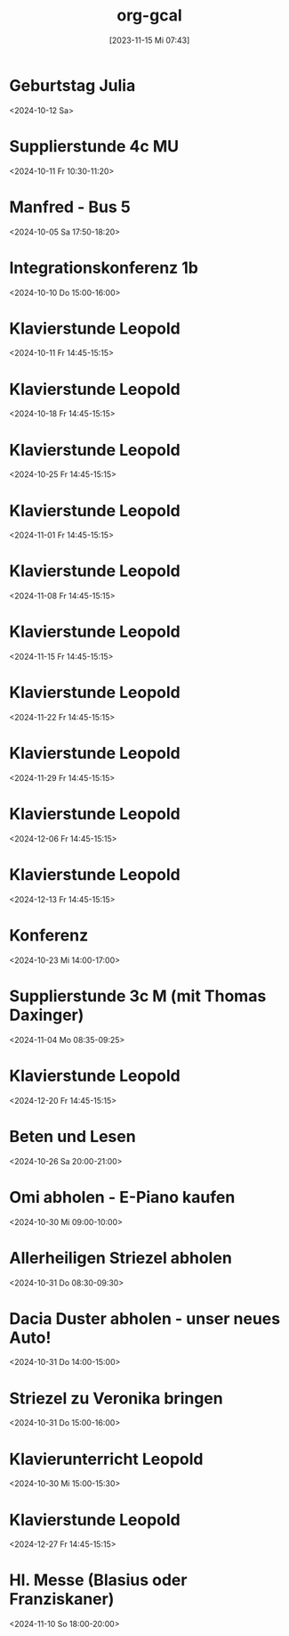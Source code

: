 #+title:      org-gcal
#+date:       [2023-11-15 Mi 07:43]
#+filetags:   :Project:
#+identifier: 20231115T074319
#+CATEGORY: org-gcal


* Geburtstag Julia
:PROPERTIES:
:ETag:     "3458823885230000"
:calendar-id: matthiasfuchs01@gmail.com
:entry-id: c4sjad3568sj4b9h75gm8b9kc4sj2bb2cpij4bb474rm6c9iclgj4e9o74_20241012/matthiasfuchs01@gmail.com
:org-gcal-managed: gcal
:END:
:org-gcal:
<2024-10-12 Sa>
:END:

* Supplierstunde 4c MU
:PROPERTIES:
:calendar-id: matthiasfuchs01@gmail.com
:org-gcal-managed: org
:ETag:     "3458140216824000"
:entry-id: fov15gjs4eqi12u6b35ueu6lj4/matthiasfuchs01@gmail.com
:END:
:org-gcal:
<2024-10-11 Fr 10:30-11:20>
:END:

* Manfred - Bus 5
:PROPERTIES:
:calendar-id: matthiasfuchs01@gmail.com
:org-gcal-managed: org
:ETag:     "3457018856296000"
:entry-id: 37pk1r56rhfj228h1fvcrpjv70/matthiasfuchs01@gmail.com
:END:
:org-gcal:
<2024-10-05 Sa 17:50-18:20>
:END:

* Integrationskonferenz 1b
:PROPERTIES:
:calendar-id: matthiasfuchs01@gmail.com
:org-gcal-managed: org
:ETag:     "3457249846168000"
:entry-id: 0vh8fk62gs09anr899ntr73jrg/matthiasfuchs01@gmail.com
:END:
:org-gcal:
<2024-10-10 Do 15:00-16:00>
:END:

* Klavierstunde Leopold
:PROPERTIES:
:calendar-id: matthiasfuchs01@gmail.com
:org-gcal-managed: org
:ETag:     "3458140216468000"
:entry-id: ik5gdjv89a9evbj35tk6j58nu4/matthiasfuchs01@gmail.com
:END:
:org-gcal:
<2024-10-11 Fr 14:45-15:15>
:END:


* Klavierstunde Leopold
:PROPERTIES:
:ETag:     "3459763464942000"
:LOCATION: Leonhard-von-Keutschach-Straße, 5020 Salzburg, Österreich
:calendar-id: matthiasfuchs01@gmail.com
:entry-id: 7l1nrhsr987hud1mup52dceq81_20241018T124500Z/matthiasfuchs01@gmail.com
:org-gcal-managed: gcal
:END:
:org-gcal:
<2024-10-18 Fr 14:45-15:15>
:END:

* Klavierstunde Leopold
:PROPERTIES:
:ETag:     "3459763464942000"
:LOCATION: Leonhard-von-Keutschach-Straße, 5020 Salzburg, Österreich
:calendar-id: matthiasfuchs01@gmail.com
:entry-id: 7l1nrhsr987hud1mup52dceq81_20241025T124500Z/matthiasfuchs01@gmail.com
:org-gcal-managed: gcal
:END:
:org-gcal:
<2024-10-25 Fr 14:45-15:15>
:END:

* Klavierstunde Leopold
:PROPERTIES:
:ETag:     "3459763464942000"
:LOCATION: Leonhard-von-Keutschach-Straße, 5020 Salzburg, Österreich
:calendar-id: matthiasfuchs01@gmail.com
:entry-id: 7l1nrhsr987hud1mup52dceq81_20241101T134500Z/matthiasfuchs01@gmail.com
:org-gcal-managed: gcal
:END:
:org-gcal:
<2024-11-01 Fr 14:45-15:15>
:END:

* Klavierstunde Leopold
:PROPERTIES:
:ETag:     "3459763464942000"
:LOCATION: Leonhard-von-Keutschach-Straße, 5020 Salzburg, Österreich
:calendar-id: matthiasfuchs01@gmail.com
:entry-id: 7l1nrhsr987hud1mup52dceq81_20241108T134500Z/matthiasfuchs01@gmail.com
:org-gcal-managed: gcal
:END:
:org-gcal:
<2024-11-08 Fr 14:45-15:15>
:END:

* Klavierstunde Leopold
:PROPERTIES:
:ETag:     "3459763464942000"
:LOCATION: Leonhard-von-Keutschach-Straße, 5020 Salzburg, Österreich
:calendar-id: matthiasfuchs01@gmail.com
:entry-id: 7l1nrhsr987hud1mup52dceq81_20241115T134500Z/matthiasfuchs01@gmail.com
:org-gcal-managed: gcal
:END:
:org-gcal:
<2024-11-15 Fr 14:45-15:15>
:END:

* Klavierstunde Leopold
:PROPERTIES:
:ETag:     "3459763464942000"
:LOCATION: Leonhard-von-Keutschach-Straße, 5020 Salzburg, Österreich
:calendar-id: matthiasfuchs01@gmail.com
:entry-id: 7l1nrhsr987hud1mup52dceq81_20241122T134500Z/matthiasfuchs01@gmail.com
:org-gcal-managed: gcal
:END:
:org-gcal:
<2024-11-22 Fr 14:45-15:15>
:END:

* Klavierstunde Leopold
:PROPERTIES:
:ETag:     "3459763464942000"
:LOCATION: Leonhard-von-Keutschach-Straße, 5020 Salzburg, Österreich
:calendar-id: matthiasfuchs01@gmail.com
:entry-id: 7l1nrhsr987hud1mup52dceq81_20241129T134500Z/matthiasfuchs01@gmail.com
:org-gcal-managed: gcal
:END:
:org-gcal:
<2024-11-29 Fr 14:45-15:15>
:END:

* Klavierstunde Leopold
:PROPERTIES:
:ETag:     "3459763464942000"
:LOCATION: Leonhard-von-Keutschach-Straße, 5020 Salzburg, Österreich
:calendar-id: matthiasfuchs01@gmail.com
:entry-id: 7l1nrhsr987hud1mup52dceq81_20241206T134500Z/matthiasfuchs01@gmail.com
:org-gcal-managed: gcal
:END:
:org-gcal:
<2024-12-06 Fr 14:45-15:15>
:END:

* Klavierstunde Leopold
:PROPERTIES:
:ETag:     "3459763464942000"
:LOCATION: Leonhard-von-Keutschach-Straße, 5020 Salzburg, Österreich
:calendar-id: matthiasfuchs01@gmail.com
:entry-id: 7l1nrhsr987hud1mup52dceq81_20241213T134500Z/matthiasfuchs01@gmail.com
:org-gcal-managed: gcal
:END:
:org-gcal:
<2024-12-13 Fr 14:45-15:15>
:END:

* Konferenz
:PROPERTIES:
:calendar-id: matthiasfuchs01@gmail.com
:org-gcal-managed: org
:ETag:     "3459763464574000"
:entry-id: 55993fepcccbh5gs0ksbche5mo/matthiasfuchs01@gmail.com
:END:
:org-gcal:
<2024-10-23 Mi 14:00-17:00>
:END:

* Supplierstunde 3c M (mit Thomas Daxinger)
:PROPERTIES:
:calendar-id: matthiasfuchs01@gmail.com
:org-gcal-managed: org
:ETag:     "3459518812426000"
:entry-id: sjv8na2kibk46otutfcmdqtjcc/matthiasfuchs01@gmail.com
:END:
:org-gcal:
<2024-11-04 Mo 08:35-09:25>
:END:

* Klavierstunde Leopold
:PROPERTIES:
:ETag:     "3459763464942000"
:LOCATION: Leonhard-von-Keutschach-Straße, 5020 Salzburg, Österreich
:calendar-id: matthiasfuchs01@gmail.com
:entry-id: 7l1nrhsr987hud1mup52dceq81_20241220T134500Z/matthiasfuchs01@gmail.com
:org-gcal-managed: gcal
:END:
:org-gcal:
<2024-12-20 Fr 14:45-15:15>
:END:

* Beten und Lesen
:PROPERTIES:
:calendar-id: matthiasfuchs01@gmail.com
:org-gcal-managed: org
:ETag:     "3459905178284000"
:entry-id: v2rj15etje4hkiti8cnd3sr5co/matthiasfuchs01@gmail.com
:END:
:org-gcal:
<2024-10-26 Sa 20:00-21:00>
:END:

* Omi abholen - E-Piano kaufen
:PROPERTIES:
:calendar-id: matthiasfuchs01@gmail.com
:org-gcal-managed: org
:ETag:     "3460484958458000"
:entry-id: eg74kguvm6pko27vltu4779unk/matthiasfuchs01@gmail.com
:CUSTOM_ID: h:90a6d737-2266-4991-81f1-ee19ba2f28b4
:END:
:org-gcal:
<2024-10-30 Mi 09:00-10:00>
:END:

* Allerheiligen Striezel abholen
:PROPERTIES:
:calendar-id: matthiasfuchs01@gmail.com
:org-gcal-managed: org
:ETag:     "3460485047782000"
:entry-id: gpe7o53823q4j7atahf1bvsk64/matthiasfuchs01@gmail.com
:CUSTOM_ID: h:8106e670-4867-4f15-a073-5ff580c197bc
:END:
:org-gcal:
<2024-10-31 Do 08:30-09:30>
:END:

* Dacia Duster abholen - unser neues Auto!
:PROPERTIES:
:calendar-id: matthiasfuchs01@gmail.com
:org-gcal-managed: org
:ETag:     "3460655798392000"
:entry-id: ce9eh6oo693gvl4gar8mm9801g/matthiasfuchs01@gmail.com
:CUSTOM_ID: h:c5410356-baf9-4e04-8b24-95733665e343
:END:
:org-gcal:
<2024-10-31 Do 14:00-15:00>
:END:

* Striezel zu Veronika bringen
:PROPERTIES:
:calendar-id: matthiasfuchs01@gmail.com
:org-gcal-managed: org
:ETag:     "3461245028946000"
:entry-id: j0o5t80apsiumhkogfjanboslg/matthiasfuchs01@gmail.com
:END:
:org-gcal:
<2024-10-31 Do 15:00-16:00>
:END:

* Klavierunterricht Leopold
:PROPERTIES:
:calendar-id: matthiasfuchs01@gmail.com
:org-gcal-managed: org
:ETag:     "3460584767480000"
:entry-id: 46g1vspmitv1510qfcbq6r88dg/matthiasfuchs01@gmail.com
:END:
:org-gcal:
<2024-10-30 Mi 15:00-15:30>
:END:


* Klavierstunde Leopold
:PROPERTIES:
:ETag:     "3459763464942000"
:LOCATION: Leonhard-von-Keutschach-Straße, 5020 Salzburg, Österreich
:calendar-id: matthiasfuchs01@gmail.com
:entry-id: 7l1nrhsr987hud1mup52dceq81_20241227T134500Z/matthiasfuchs01@gmail.com
:org-gcal-managed: gcal
:END:
:org-gcal:
<2024-12-27 Fr 14:45-15:15>
:END:

* Hl. Messe (Blasius oder Franziskaner)
:PROPERTIES:
:calendar-id: matthiasfuchs01@gmail.com
:org-gcal-managed: org
:ETag:     "3462367293112000"
:entry-id: 1k2nhf656dmg25tse1rqi85ntg/matthiasfuchs01@gmail.com
:END:
:org-gcal:
<2024-11-10 So 18:00-20:00>
:END:

